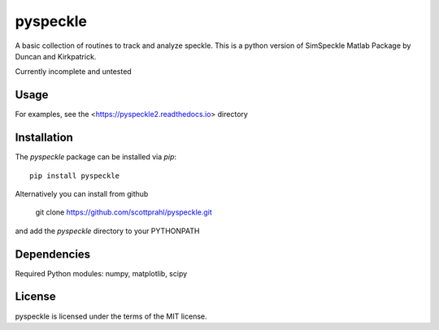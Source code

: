 pyspeckle
=========

A basic collection of routines to track and analyze speckle.  This is a python
version of SimSpeckle Matlab Package by Duncan and Kirkpatrick.

Currently incomplete and untested

Usage
--------

For examples, see the <https://pyspeckle2.readthedocs.io> directory

Installation
------------

The `pyspeckle` package can be installed via `pip`::

    pip install pyspeckle

Alternatively you can install from github

    git clone https://github.com/scottprahl/pyspeckle.git

and add the `pyspeckle` directory to your PYTHONPATH


Dependencies
------------

Required Python modules: numpy, matplotlib, scipy


License
-------

pyspeckle is licensed under the terms of the MIT license.